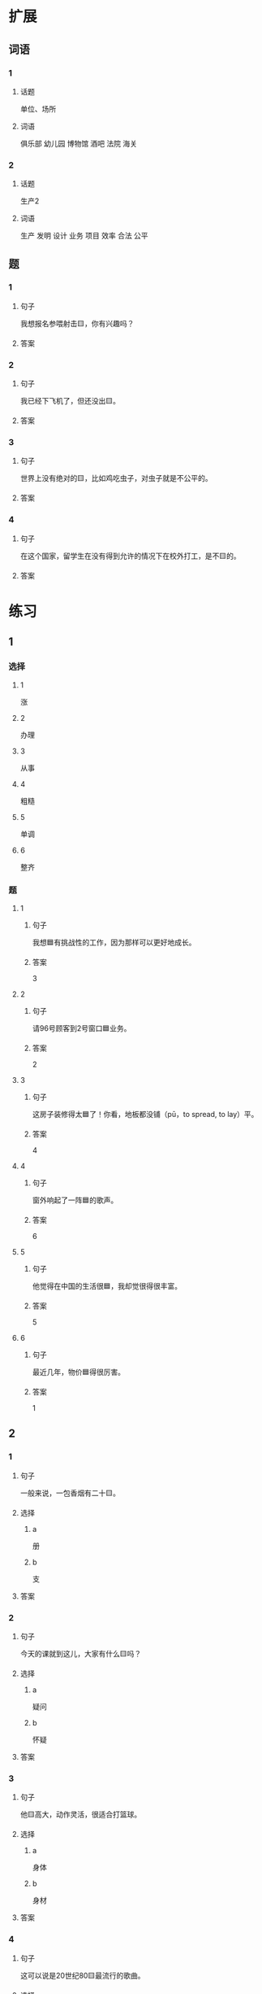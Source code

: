 * 扩展

** 词语

*** 1

**** 话题

单位、场所

**** 词语

俱乐部
幼儿园
博物馆
酒吧
法院
海关

*** 2

**** 话题

生产2

**** 词语

生产
发明
设计
业务
项目
效率
合法
公平

** 题

*** 1

**** 句子

我想报名参喂射击🟨，你有兴趣吗？

**** 答案



*** 2

**** 句子

我已经下飞机了，但还没出🟨。

**** 答案



*** 3

**** 句子

世界上没有绝对的🟨，比如鸡吃虫子，对虫子就是不公平的。

**** 答案



*** 4

**** 句子

在这个国家，留学生在没有得到允许的情况下在校外打工，是不🟨的。

**** 答案


* 练习

** 1
:PROPERTIES:
:ID: 25d5ec07-625d-4112-b1d9-3a977fe20b1d
:END:

*** 选择

**** 1

涨

**** 2

办理

**** 3

从事

**** 4

粗糙

**** 5

单调

**** 6

整齐

*** 题

**** 1

***** 句子

我想🟦有挑战性的工作，因为那样可以更好地成长。

***** 答案

3

**** 2

***** 句子

请96号顾客到2号窗口🟦业务。

***** 答案

2

**** 3

***** 句子

这房子装修得太🟦了！你看，地板都没铺（pū，to spread, to lay）平。

***** 答案

4

**** 4

***** 句子

窗外响起了一阵🟦的歌声。

***** 答案

6

**** 5

***** 句子

他觉得在中国的生活很🟦，我却觉很得很丰富。

***** 答案

5

**** 6

***** 句子

最近几年，物价🟦得很厉害。

***** 答案

1

** 2

*** 1

**** 句子

一般来说，一包香烟有二十🟨。

**** 选择

***** a

册

***** b

支

**** 答案



*** 2

**** 句子

今天的课就到这儿，大家有什么🟨吗？

**** 选择

***** a

疑问

***** b

怀疑

**** 答案



*** 3

**** 句子

他🟨高大，动作灵活，很适合打篮球。

**** 选择

***** a

身体

***** b

身材

**** 答案



*** 4

**** 句子

这可以说是20世纪80🟨最流行的歌曲。

**** 选择

***** a

年代

***** b

时代

**** 答案



** 3

*** 1

**** 词语

无数

**** 句子

我的🟨经验🟨来自于🟨错误的🟨判断。

**** 答案



*** 2

**** 词语

翻

**** 句子

今天早上是谁打🟨了了桌子上🟨的牛奶🟨？

**** 答案



*** 3

**** 词语

假如

**** 句子

🟨你每天都能🟨做好🟨一件事，🟨那么你每天都能得到一份快乐。

**** 答案



*** 4

**** 词语

凭

**** 句子

你的这个🟨结论🟨全🟨经验和想象，我认为不🟨柈学。

**** 答案



